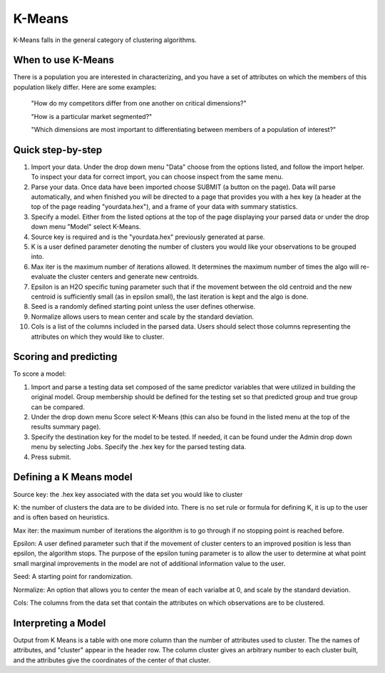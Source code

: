 
K-Means
-------

K-Means falls in the general category of clustering algorithms.

When to use K-Means
"""""""""""""""""""

There is a population you are interested in characterizing, and you have a set of attributes on which the members of this population likely differ. Here are some examples:

  "How do my competitors differ from one another on critical dimensions?"

  "How is a particular market segmented?"

  "Which dimensions are most important to differentiating between members of a population of interest?"


Quick step-by-step
""""""""""""""""""

#. Import your data. Under the drop down menu "Data" choose from the options listed, and follow the import helper. To inspect your data for correct import, you can choose inspect from the same menu.  

#. Parse your data. Once data have been imported choose SUBMIT (a button on the page). Data will parse automatically, and when finished you will be directed to a page that provides you with a hex key (a header at the top of the page reading "yourdata.hex"), and a frame of your data with summary statistics. 

#. Specify a model. Either from the listed options at the top of the page displaying your parsed data or under the drop down menu "Model" select K-Means. 

#. Source key is required and is the "yourdata.hex" previously generated at parse. 

#. K is a user defined parameter denoting the number of clusters you would like your observations to be grouped into. 

#. Max iter is the maximum number of iterations allowed. It determines the maximum number of times the algo will re-evaluate the cluster centers and generate new centroids.

#. Epsilon is an H2O specific tuning parameter such that if the movement between the old centroid and the new centroid is sufficiently small (as in epsilon small), the last iteration is kept and the algo is done. 

#. Seed is a randomly defined starting point unless the user defines otherwise. 

#. Normalize allows users to mean center and scale by the standard deviation. 

#. Cols is a list of the columns included in the parsed data. Users should select those columns representing the attributes on which they would like to cluster. 

Scoring and predicting
""""""""""""""""""""""
   
To score a model: 
     
#. Import and parse a testing data set composed of the same predictor variables that were utilized in building the original model. Group membership should be defined for the testing set so that predicted group and true group can be compared. 

#. Under the drop down menu Score select K-Means (this can also be found in the listed menu at the top of the results summary page). 

#. Specify the destination key for the model to be tested. If needed, it can be found under the Admin drop down menu by selecting Jobs. Specify the .hex key for the parsed testing data. 

#. Press submit.  


Defining a K Means model
""""""""""""""""""""""""

Source key: the .hex key associated with the data set you would like to cluster

K: the number of clusters the data are to be divided into. There is no set rule or formula for defining K, it is up to the user and is often based on heuristics. 

Max iter: the maximum number of iterations the algorithm is to go through if no stopping point is reached before. 

Epsilon: A user defined parameter such that if the movement of cluster centers to an
improved position is less than epsilon, the algorithm stops. The purpose of the epsilon
tuning parameter is to allow the user to determine at what point small marginal
improvements in the model are not of additional information value to the user.

Seed: A starting point for randomization.

Normalize: An option that allows you to center the mean of each varialbe at 0, and 
scale by the standard deviation. 

Cols: The columns from the data set that contain the attributes on which observations
are to be clustered.


Interpreting a Model
""""""""""""""""""""

Output from K Means is a table with one more column than the number of attributes
used to cluster. The the names of attributes, and "cluster" appear in the header row.
The column cluster gives an arbitrary number to each cluster built, and the attributes 
give the coordinates of the center of that cluster. 

 


